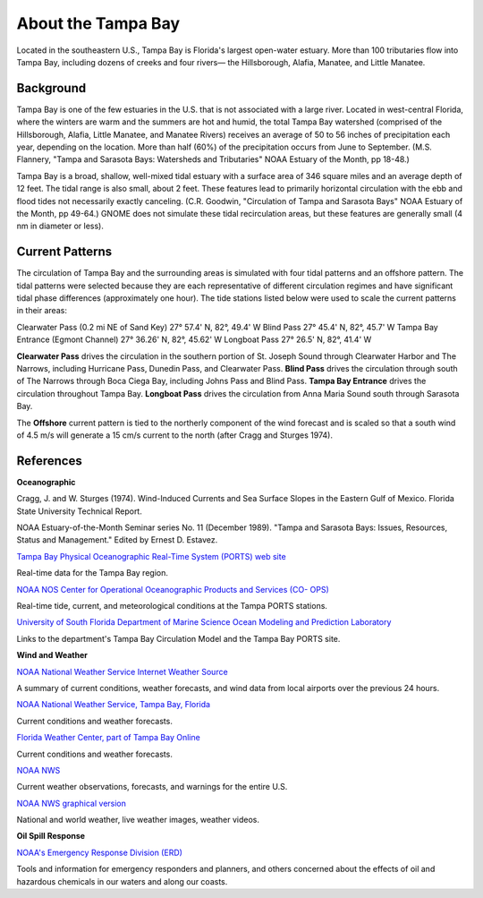 .. keywords
   Tampa, Florida, location

About the Tampa Bay
^^^^^^^^^^^^^^^^^^^^^^^^^^^^^^^^^^^^^^^^^^^

Located in the southeastern U.S., Tampa Bay is Florida's largest open-water estuary. More than 100 tributaries flow into Tampa Bay, including dozens of creeks and four rivers— the Hillsborough, Alafia, Manatee, and Little Manatee.


Background
==============================================

Tampa Bay is one of the few estuaries in the U.S. that is not associated with a large river. Located in west-central Florida, where the winters are warm and the summers are hot and humid, the total Tampa Bay watershed (comprised of the Hillsborough, Alafia, Little Manatee, and Manatee Rivers) receives an average of 50 to 56 inches of precipitation each year, depending on the location. More than half (60%) of the precipitation occurs from June to September. (M.S. Flannery, "Tampa and Sarasota Bays: Watersheds and Tributaries" NOAA Estuary of the Month, pp 18-48.)

Tampa Bay is a broad, shallow, well-mixed tidal estuary with a surface area of 346 square miles and an average depth of 12 feet. The tidal range is also small, about 2 feet. These features lead to primarily horizontal circulation with the ebb and flood tides not necessarily exactly canceling. (C.R. Goodwin, "Circulation of Tampa and Sarasota Bays" NOAA Estuary of the Month, pp 49-64.) GNOME does not simulate these tidal recirculation areas, but these features are generally small (4 nm in diameter or less).


Current Patterns
===================================

The circulation of Tampa Bay and the surrounding areas is simulated with four tidal patterns and an offshore pattern. The tidal patterns were selected because they are each representative of different circulation regimes and have significant tidal phase differences (approximately one hour). The tide stations listed below were used to scale the current patterns in their areas:

Clearwater Pass (0.2 mi NE of Sand Key)	27° 57.4' N,	82°, 49.4' W
Blind Pass	27° 45.4' N,	82°, 45.7' W
Tampa Bay Entrance (Egmont Channel)	27° 36.26' N, 82°, 45.62' W
Longboat Pass	27° 26.5' N,	82°, 41.4' W

**Clearwater Pass** drives the circulation in the southern portion of St. Joseph Sound through Clearwater Harbor and The Narrows, including Hurricane Pass, Dunedin Pass, and Clearwater Pass. **Blind Pass** drives the circulation through south of The Narrows through Boca Ciega Bay, including Johns Pass and Blind Pass. **Tampa Bay Entrance** drives the circulation throughout Tampa Bay. **Longboat Pass** drives the circulation from Anna Maria Sound south through Sarasota Bay.

The **Offshore** current pattern is tied to the northerly component of the wind forecast and is scaled so that a south wind of 4.5 m/s will generate a 15 cm/s current to the north (after Cragg and Sturges 1974).


References
=================================================


**Oceanographic**

Cragg, J. and W. Sturges (1974). Wind-Induced Currents and Sea Surface Slopes in the Eastern Gulf of Mexico. Florida State University Technical Report.

NOAA Estuary-of-the-Month Seminar series No. 11 (December 1989). "Tampa and Sarasota Bays: Issues, Resources, Status and Management." Edited by Ernest D. Estavez.


.. _Tampa Bay Physical Oceanographic Real-Time System (PORTS) web site: http://ompl.marine.usf.edu/PORTS/

`Tampa Bay Physical Oceanographic Real-Time System (PORTS) web site`_

Real-time data for the Tampa Bay region.


.. _NOAA NOS Center for Operational Oceanographic Products and Services (CO- OPS): http://tidesandcurrents.noaa.gov/ports/index.shtml?port=tb

`NOAA NOS Center for Operational Oceanographic Products and Services (CO- OPS)`_

Real-time tide, current, and meteorological conditions at the Tampa PORTS stations.


.. _University of South Florida Department of Marine Science Ocean Modeling and Prediction Laboratory: http://ompl.marine.usf.edu/

`University of South Florida Department of Marine Science Ocean Modeling and Prediction Laboratory`_

Links to the department's Tampa Bay Circulation Model and the Tampa Bay PORTS site.


**Wind and Weather**


.. _NOAA National Weather Service Internet Weather Source: http://weather.noaa.gov/

`NOAA National Weather Service Internet Weather Source`_

A summary of current conditions, weather forecasts, and wind data from local airports over the previous 24 hours.


.. _NOAA National Weather Service, Tampa Bay, Florida: http://www.srh.noaa.gov/tbw

`NOAA National Weather Service, Tampa Bay, Florida`_

Current conditions and weather forecasts.


.. _Florida Weather Center, part of Tampa Bay Online: http://www.tbo.com/weather/

`Florida Weather Center, part of Tampa Bay Online`_

Current conditions and weather forecasts.


.. _NOAA NWS: http://www.weather.gov/

`NOAA NWS`_

Current weather observations, forecasts, and warnings for the entire U.S.


.. _NOAA NWS graphical version: http://www.nws.noaa.gov/view/national.php?thumbs=on

`NOAA NWS graphical version`_

National and world weather, live weather images, weather videos.


**Oil Spill Response**

.. _NOAA's Emergency Response Division (ERD): http://response.restoration.noaa.gov

`NOAA's Emergency Response Division (ERD)`_

Tools and information for emergency responders and planners, and others concerned about the effects of oil and hazardous chemicals in our waters and along our coasts.